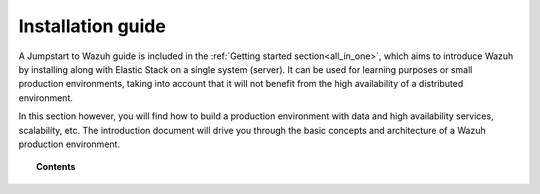 .. Copyright (C) 2019 Wazuh, Inc.

.. _installation_guide:

Installation guide
==================

.. meta::
  :description: Find useful technical documentation about how Wazuh works, suitable for developers and tech enthusiasts.

A Jumpstart to Wazuh guide is included in the :ref:`Getting started section<all_in_one>`, which aims to introduce Wazuh by installing along with Elastic Stack on a single system (server). It can be used for learning purposes or small production environments, taking into account that it will not benefit from the high availability of a distributed environment.

In this section however, you will find how to build a production environment with data and high availability services, scalability, etc. The introduction document will drive you through the basic concepts and architecture of a Wazuh production environment.

.. topic:: Contents

    .. toctree::
        :maxdepth: 2

        introduction/index
        elasticsearch-cluster/index
        wazuh-cluster/index
        kibana/index


